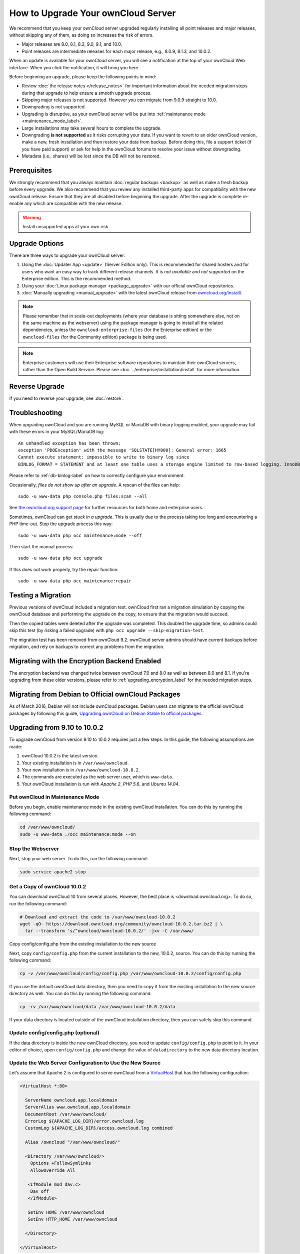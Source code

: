 ===================================
How to Upgrade Your ownCloud Server
===================================

We recommend that you keep your ownCloud server upgraded regularly installing all point releases and major releases, without skipping any of them, as doing so increases the risk of errors. 

- Major releases are 8.0, 8.1, 8.2, 9.0, 9.1, and 10.0. 
- Point releases are intermediate releases for each major release, e.g., 8.0.9, 8.1.3, and 10.0.2. 

When an update is available for your ownCloud server, you will see a notification at the top of your ownCloud Web interface. 
When you click the notification, it will bring you here.

Before beginning an upgrade, please keep the following points in mind:

- Review :doc:`the release notes </release_notes>` for important information about the needed migration steps during that upgrade to help ensure a smooth upgrade process.
- Skipping major releases is not supported. However *you can* migrate from 9.0.9 straight to 10.0.   
- Downgrading is not supported.
- Upgrading is disruptive, as your ownCloud server will be put into :ref:`maintenance mode <maintenance_mode_label>`. 
- Large installations may take several hours to complete the upgrade.
- Downgrading **is not supported** as it risks corrupting your data. If you want to revert to an older ownCloud version, make a new, fresh installation and then restore your data from backup. Before doing this, file a support ticket (if you have paid support) or ask for help in the ownCloud forums to resolve your issue without downgrading.
- Metadata (i.e., shares) will be lost since the DB will not be restored.

Prerequisites
-------------

We strongly recommend that you always maintain :doc:`regular backups <backup>` as well as make a fresh backup before every upgrade.
We also recommend that you review any installed third-party apps for compatibility with the new ownCloud release. 
Ensure that they are all disabled before beginning the upgrade.
After the upgrade is complete re-enable any which are compatible with the new release.

.. warning::
   Install unsupported apps at your own risk.

.. _owncloud.org/install/:
   https://owncloud.org/install/  

Upgrade Options
---------------

There are three ways to upgrade your ownCloud server:

#. Using the :doc:`Updater App <update>` (Server Edition only). This is recommended for shared hosters and for users who want an easy way to track different release channels. It is *not available* and *not supported* on the Enterprise edition. This is the recommended method.
#. Using your :doc:`Linux package manager <package_upgrade>` with our official ownCloud repositories. 
#. :doc:`Manually upgrading <manual_upgrade>` with the latest ownCloud release from `owncloud.org/install/`_. 

.. note::
   Please remember that in scale-out deployments (where your database is sitting somewehere else, not on the same machine as the webserver) using the package manager is going to install all the related dependencies, unless the ``owncloud-enterprise-files`` (for the Enterprise edition) or the ``owncloud-files`` (for the Community edition) package is being used.

.. note::
   Enterprise customers will use their Enterprise software repositories to maintain their ownCloud servers, rather than the Open Build Service. Please see :doc:`../enterprise/installation/install` for more information.


Reverse Upgrade
---------------

If you need to reverse your upgrade, see :doc:`restore`.

Troubleshooting
---------------

When upgrading ownCloud and you are running MySQL or MariaDB with binary logging enabled, your upgrade may fail with these errors in your MySQL/MariaDB log::

 An unhandled exception has been thrown:
 exception 'PDOException' with the message 'SQLSTATE[HY000]: General error: 1665 
 Cannot execute statement: impossible to write to binary log since 
 BINLOG_FORMAT = STATEMENT and at least one table uses a storage engine limited to row-based logging. InnoDB is limited to row-logging when transaction isolation level is READ COMMITTED or READ UNCOMMITTED.' 

Please refer to :ref:`db-binlog-label` on how to correctly configure your environment.

Occasionally, *files do not show up after an upgrade*. A rescan of the files can help::

 sudo -u www-data php console.php files:scan --all

See `the owncloud.org support page <https://owncloud.org/support>`_ for further resources for both home and enterprise users.

Sometimes, ownCloud can get *stuck in a upgrade*. 
This is usually due to the process taking too long and encountering a PHP time-out. Stop the upgrade process this way::

 sudo -u www-data php occ maintenance:mode --off
  
Then start the manual process::
  
 sudo -u www-data php occ upgrade

If this does not work properly, try the repair function::

 sudo -u www-data php occ maintenance:repair

.. _migration_test_label:

Testing a Migration 
-------------------

Previous versions of ownCloud included a migration test. 
ownCloud first ran a migration simulation by copying the ownCloud database and performing the upgrade on the copy, to ensure that the migration would succeed. 

Then the copied tables were deleted after the upgrade was completed. 
This doubled the upgrade time, so admins could skip this test (by risking a failed upgrade) with ``php occ upgrade --skip-migration-test``.

The migration test has been removed from ownCloud 9.2. ownCloud server admins should have current backups before migration, and rely on backups to correct any problems from the migration.

Migrating with the Encryption Backend Enabled
---------------------------------------------

The encryption backend was changed twice between ownCloud 7.0 and 8.0 as well as
between 8.0 and 8.1. If you're upgrading from these older versions, please refer to :ref:`upgrading_encryption_label` for the needed migration steps.

Migrating from Debian to Official ownCloud Packages
---------------------------------------------------

As of March 2016, Debian will not include ownCloud packages. Debian users can 
migrate to the official ownCloud packages by following this guide, `Upgrading ownCloud on Debian Stable to official packages <https://owncloud.org/blog/upgrading-owncloud-on-debian-stable-to-official-packages/>`_.

Upgrading from 9.10 to 10.0.2
-----------------------------

To upgrade ownCloud from version 9.10 to 10.0.2 requires just a few steps.
In this guide, the following assumptions are made:

#. ownCloud 10.0.2 is the latest version.
#. Your existing installation is in ``/var/www/owncloud``.
#. Your new installation is in ``/var/www/owncloud-10.0.2``.
#. The commands are executed as the web server user, which is ``www-data``.
#. Your ownCloud installation is run with *Apache 2*, *PHP 5.6*, and *Ubuntu 14.04*.

Put ownCloud in Maintenance Mode
~~~~~~~~~~~~~~~~~~~~~~~~~~~~~~~~

Before you begin, enable maintenance mode in the existing ownCloud installation.
You can do this by running the following command:

.. code-block:: console
   
   cd /var/www/owncloud/
   sudo -u www-data ./occ maintenance:mode --on

Stop the Webserver
~~~~~~~~~~~~~~~~~~

Next, stop your web server. 
To do this, run the following command:

.. code-block:: console
   
   sudo service apache2 stop

Get a Copy of ownCloud 10.0.2
~~~~~~~~~~~~~~~~~~~~~~~~~~~~~

You can download ownCloud 10 from several places. 
However, the best place is <download.owncloud.org>. 
To do so, run the following command:

.. code-block:: console
   
   # Download and extract the code to /var/www/owncloud-10.0.2
   wget -qO- https://download.owncloud.org/community/owncloud-10.0.2.tar.bz2 | \ 
     tar --transform 's/^owncloud/owncloud-10.0.2/' -jxv -C /var/www/

Copy config/config.php from the existing installation to the new source

Next, copy ``config/config.php`` from the current installation to the new, 10.0.2, source.
You can do this by running the following command:

.. code-block:: console
   
   cp -v /var/www/owncloud/config/config.php /var/www/owncloud-10.0.2/config/config.php

If you use the default ownCloud data directory, then you need to copy it from the existing installation to the new source directory as well. 
You can do this by running the following command:

.. code-block:: console
   
   cp -rv /var/www/owncloud/data /var/www/owncloud-10.0.2/data

If your data directory is located outside of the ownCloud installation directory, then you can safely skip this command.

Update config/config.php (optional)
~~~~~~~~~~~~~~~~~~~~~~~~~~~~~~~~~~~

If the data directory is inside the new ownCloud directory, you need to update ``config/config.php`` to point to it.
In your editor of choice, open ``config/config.php`` and change the value of ``datadirectory`` to the new data directory location.

Update the Web Server Configuration to Use the New Source 
~~~~~~~~~~~~~~~~~~~~~~~~~~~~~~~~~~~~~~~~~~~~~~~~~~~~~~~~~

Let’s assume that Apache 2 is configured to serve ownCloud from a `VirtualHost`_ that has the following configuration:

.. code-block:: console
   
   <VirtualHost *:80>

     ServerName owncloud.app.localdomain
     ServerAlias www.owncloud.app.localdomain
     DocumentRoot /var/www/owncloud/
     ErrorLog ${APACHE_LOG_DIR}/error.owncloud.log
     CustomLog ${APACHE_LOG_DIR}/access.owncloud.log combined

     Alias /owncloud "/var/www/owncloud/"

     <Directory /var/www/owncloud/>
       Options +FollowSymlinks
       AllowOverride All

      <IfModule mod_dav.c>
       Dav off
      </IfModule>

      SetEnv HOME /var/www/owncloud
      SetEnv HTTP_HOME /var/www/owncloud

     </Directory>

   </VirtualHost>
   
In that configuration, change the `Alias`_ and `DocumentRoot`_ directives to point to the ownCloud 10.0.2 source. 
Specifically, change them to be as in the following example:

.. code-block:: console

   Alias /owncloud "/var/www/owncloud-10.0.0RC1/"
   DocumentRoot /var/www/owncloud-10.0.0RC1/

Run the Update Process
~~~~~~~~~~~~~~~~~~~~~~

You can update ownCloud either by using the Web UI or the command-line. 
To update via the Web UI, open http://owncloud.app.localdomain in your web browser of choice.
Alternatively, use the command-line tool, :ref:`occ <command_line_upgrade_label>`, to upgrade the installation.

.. note::
   ``occ`` offers many advantages, and far more functionality and flexibility than the Web UI. A key one is its scriptability.
   
To upgrade from the command-line, run:

.. code-block:: console
   
   sudo -u www-data ./occ upgrade

Depending on your installation, you should see output similar to the following:

.. code-block:: console
   
   ownCloud or one of the apps require upgrade - only a limited number of commands are available
   You may use your browser or the occ upgrade command to do the upgrade
   Set log level to debug
   Updating database schema
   Updated database
   Updating <dav> ...
   Updated <dav> to 0.2.8
   Drop old database tables

    Done
    28/28 [============================] 100%
   Remove old (< 9.0) calendar/contact shares
    Done
    4/4 [============================] 100%
   Fix permissions so avatars can be stored again
    Done
    2/2 [============================] 100%
   Move user avatars outside the homes to the new location
    Done
    1/1 [============================] 100%
   Update successful
   Maintenance mode is kept active
   Reset log level

Disable Maintenance Mode
~~~~~~~~~~~~~~~~~~~~~~~~

Now that ownCloud is upgraded, disable maintenance mode using the following command:

.. code-block:: console
   
   sudo -u www-data ./occ maintenance:mode --off

Restart the Webserver
~~~~~~~~~~~~~~~~~~~~~

Finally, restart the web server, by running the following command:

.. code-block:: console
   
   sudo service apache2 start
   
.. Links
   
.. _Alias: https://httpd.apache.org/docs/current/mod/mod_alias.html#alias
.. _DocumentRoot: https://httpd.apache.org/docs/current/mod/core.html#documentroot
.. _VirtualHost: https://httpd.apache.org/docs/current/mod/core.html#virtualhost
